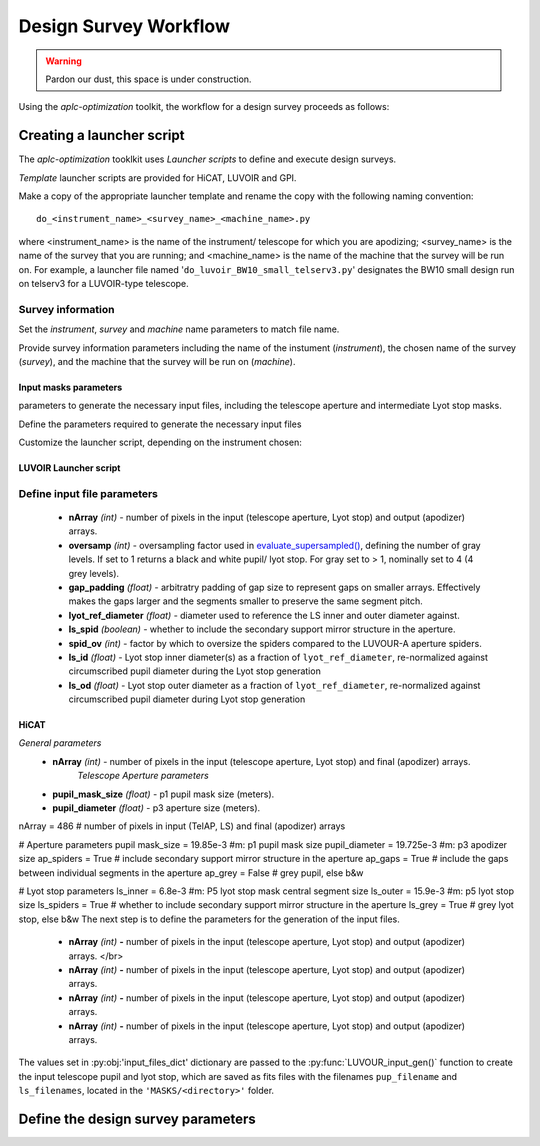 .. _workflow:

Design Survey Workflow
========================

.. warning::

   Pardon our dust, this space is under construction.

Using the `aplc-optimization` toolkit, the workflow for a design survey proceeds as follows:

Creating a launcher script
---------------------------

The `aplc-optimization` tooklkit uses *Launcher scripts* to define and execute design surveys.

*Template* launcher scripts are provided for HiCAT, LUVOIR and GPI.

Make a copy of the appropriate launcher template and rename the copy with the following naming convention::

    do_<instrument_name>_<survey_name>_<machine_name>.py


where <instrument_name> is the name of the instrument/ telescope for which you are apodizing; <survey_name> is the name
of the survey that you are running; and <machine_name> is the name of the machine that the survey will be run on. For example,
a launcher file named '``do_luvoir_BW10_small_telserv3.py``' designates the BW10 small design run on telserv3 for a LUVOIR-type telescope.


Survey information
```````````````````
Set the `instrument`, `survey` and `machine` name parameters to match file name.


Provide survey information parameters including the name of the instument (`instrument`), the
chosen name of the survey (`survey`), and the machine that the survey will be run on (`machine`).





Input masks parameters
''''''''''''''''''''''


parameters to generate the necessary input files, including the telescope aperture and intermediate Lyot stop masks.





Define the parameters required to generate the necessary input files

Customize the launcher script, depending on the instrument chosen:

LUVOIR Launcher script
'''''''''''''''''''''''

Define input file parameters
``````````````````````````````

 - **nArray** *(int)* - number of pixels in the input (telescope aperture, Lyot stop) and output (apodizer) arrays.
 - **oversamp** *(int)* - oversampling factor used in `evaluate_supersampled() <https://docs.hcipy.org/0.3.1/api/hcipy.field.evaluate_supersampled.html#hcipy.field.evaluate_supersampled>`_, defining the number of gray levels. If set to 1 returns a black and white pupil/ lyot stop. For gray set to > 1, nominally set to 4 (4 grey levels).
 - **gap_padding** *(float)* - arbitratry padding of gap size to represent gaps on smaller arrays. Effectively makes the gaps larger and the segments smaller to preserve the same segment pitch.
 - **lyot_ref_diameter** *(float)* - diameter used to reference the LS inner and outer diameter against.
 - **ls_spid** *(boolean)* - whether to include the secondary support mirror structure in the aperture.
 - **spid_ov** *(int)* - factor by which to oversize the spiders compared to the LUVOUR-A aperture spiders.
 - **ls_id** *(float)* - Lyot stop inner diameter(s) as a fraction of ``lyot_ref_diameter``, re-normalized against circumscribed pupil diameter during the Lyot stop generation
 - **ls_od** *(float)* - Lyot stop outer diameter as a fraction of ``lyot_ref_diameter``, re-normalized against circumscribed pupil diameter during Lyot stop generation





HiCAT
'''''
*General parameters*
 - **nArray** *(int)* - number of pixels in the input (telescope aperture, Lyot stop) and final (apodizer) arrays.
    *Telescope Aperture parameters*
 - **pupil_mask_size** *(float)* - p1 pupil mask size (meters).
 - **pupil_diameter** *(float)* - p3 aperture size (meters).

nArray = 486    # number of pixels in input (TelAP, LS) and final (apodizer) arrays

# Aperture parameters
pupil mask_size = 19.85e-3 #m: p1 pupil mask size
pupil_diameter = 19.725e-3 #m: p3 apodizer size
ap_spiders = True  # include secondary support mirror structure in the aperture
ap_gaps = True   # include the gaps between individual segments in the aperture
ap_grey = False # grey pupil, else b&w

# Lyot stop parameters
ls_inner = 6.8e-3 #m: P5 lyot stop mask central segment size
ls_outer = 15.9e-3 #m: p5 lyot stop size
ls_spiders = True  # whether to include secondary support mirror structure in the aperture
ls_grey = True  # grey lyot stop, else b&w
The next step is to define the parameters for the generation of the input files.

 - **nArray** *(int)* **-** number of pixels in the input (telescope aperture, Lyot stop) and output (apodizer) arrays. </br>
 - **nArray** *(int)* **-** number of pixels in the input (telescope aperture, Lyot stop) and output (apodizer) arrays.
 - **nArray** *(int)* **-** number of pixels in the input (telescope aperture, Lyot stop) and output (apodizer) arrays.
 - **nArray** *(int)* **-** number of pixels in the input (telescope aperture, Lyot stop) and output (apodizer) arrays.

.. py:function:: input_files_dict[]

   :py:obj:`input_files_dict` is a python dictionary containing the input parameters for the telescope aperture and lyot stop file generation---these parameters are to be defined as follows:

   :param str directory: (*value pre-set and not to be altered*) the name of the folder located in *'aplc-optmization/MASKS/'* within which the input files are stored.
   :param int N: set to the number of pixels in the input and output arrays
   :param int oversamp: set the oversampling level (i.e. the number of grey levels).
   .. py:function:: aperture[]

        :py:obj:`aperture` is a nested dictionary containing the input parameters for the generation of the telescope aperture. These parameters should be defined as follows:

        :param int seg_gap_pad: set the arbitrary padding of gap size to represent gaps on smaller arrays - this effectively makes the gaps larger and the segments smaller to preserve the same segment pitch.
   .. py:function:: lyot_stop[]

    :py:obj:`lyot_stop` is a nested dictionary containing the input parameters for the Lyot stop generation.  These parameters should be defined as follows:

    :param float lyot_ref_diam: define the Lyot reference diameter.
    :param bool ls_spid: opt whether to include secondary mirror support structure in the aperture.
    :param int ls_spid_ov: set to the factor by which to oversize the spiders.
    :param float LS_ID: set to the fractional size of the Lyot stop's circular central obstruction as fraction of the reference diameter (**LS_ref_diam**)
    :param float LS_OD: set to the fractional size of the circular outer edge of the Lyot stop as fraction of the reference diameter (**LS_ref_diam**).

The values set in :py:obj:'input_files_dict' dictionary are passed to the :py:func:`LUVOUR_input_gen()` function to create the input telescope pupil and lyot stop, which are saved as fits files with the
filenames ``pup_filename`` and ``ls_filenames``, located in the ``'MASKS/<directory>'`` folder.

Define the design survey parameters
-------------------------------------
